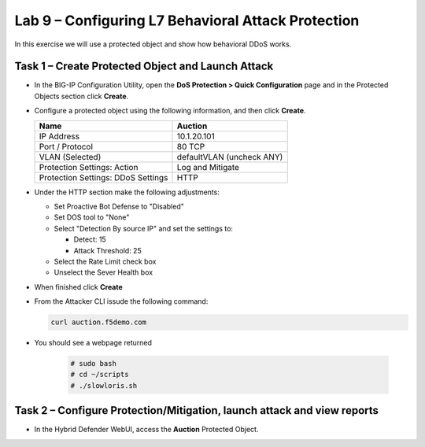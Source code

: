Lab 9 – Configuring L7  Behavioral Attack Protection
====================================================

In this exercise we will use a protected object and show how behavioral DDoS works.

Task 1 – Create Protected Object and Launch Attack
--------------------------------------------------

-  In the BIG-IP Configuration Utility, open the **DoS Protection >
   Quick Configuration** page and in the Protected Objects section click
   **Create**.

-  Configure a protected object using the following information, and
   then click **Create**.

   +------------------------+-----------------------------+
   | Name                   | Auction                     |
   +========================+=============================+
   | IP Address             | 10.1.20.101                 |
   +------------------------+-----------------------------+
   | Port / Protocol        | 80  TCP                     |
   +------------------------+-----------------------------+
   | VLAN (Selected)        | defaultVLAN (uncheck ANY)   |
   +------------------------+-----------------------------+
   | Protection Settings:   | Log and Mitigate            |
   | Action                 |                             |
   +------------------------+-----------------------------+
   | Protection Settings:   | HTTP                        |
   | DDoS Settings          |                             |
   +------------------------+-----------------------------+

- Under the HTTP section make the following adjustments:

  - Set Proactive Bot Defense to "Disabled"

  - Set DOS tool to "None"

  - Select "Detection By source IP" and set the settings to:

    - Detect: 15

    - Attack Threshold: 25

  - Select the Rate Limit check box

  - Unselect the Sever Health box

- When finished click **Create**

-  From the Attacker CLI issude the following command:

   .. code-block:: console

      curl auction.f5demo.com

- You should see a webpage returned


   .. code-block:: console

      # sudo bash
      # cd ~/scripts
      # ./slowloris.sh

Task 2 – Configure Protection/Mitigation, launch attack and view reports
------------------------------------------------------------------------

-  In the Hybrid Defender WebUI, access the **Auction** Protected
   Object.


